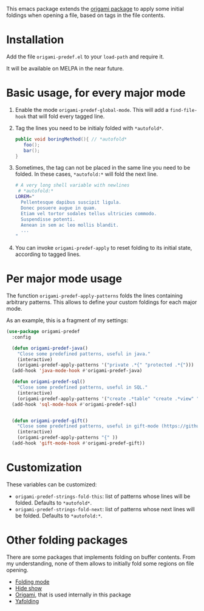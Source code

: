 [[https://melpa.org/#/origami-predef][file:https://melpa.org/packages/origami-predef-badge.svg]]

This emacs package extends the [[https://github.com/gregsexton/origami.el][origami package]] to apply some initial foldings when opening a file, based on tags in the file contents.

* Installation
Add the file =origami-predef.el= to your =load-path= and require it.

It will be available on MELPA in the near future.

* Basic usage, for every major mode
1. Enable the mode =origami-predef-global-mode=. This will add a =find-file-hook= that will fold every tagged line.
2. Tag the lines you need to be initialy folded with ~*autofold*~. 
   #+begin_src java
   public void boringMethod(){ // *autofold*
      foo();
      bar();
   }
   #+end_src
3. Sometimes, the tag can not be placed in the same line you need to be folded. In these cases, ~*autofold:*~ will fold the next line.
   #+begin_src sh
   # A very long shell variable with newlines
    # *autofold:*
   LOREM="
     Pellentesque dapibus suscipit ligula.  
     Donec posuere augue in quam.  
     Etiam vel tortor sodales tellus ultricies commodo. 
     Suspendisse potenti.
     Aenean in sem ac leo mollis blandit. 
     ...
   "
   #+end_src
4. You can invoke =origami-predef-apply= to reset folding to its initial state, according to tagged lines.

* Per major mode usage
The function =origami-predef-apply-patterns= folds the lines containing arbitrary patterns. This allows to define your custom foldings for each major mode. 

As an example, this is a fragment of my settings:
#+begin_src emacs-lisp
(use-package origami-predef
  :config

  (defun origami-predef-java()
    "Close some predefined patterns, useful in java."
    (interactive)
    (origami-predef-apply-patterns '("private .*{" "protected .*{")))
  (add-hook 'java-mode-hook #'origami-predef-java)

  (defun origami-predef-sql()
    "Close some predefined patterns, useful in SQL."
    (interactive)
    (origami-predef-apply-patterns '("create .*table" "create .*view" "begin")))
  (add-hook 'sql-mode-hook #'origami-predef-sql)


  (defun origami-predef-gift()
    "Close some predefined patterns, useful in gift-mode (https://github.com/csrhodes/gift-mode)"
    (interactive)
    (origami-predef-apply-patterns "{" ))
  (add-hook 'gift-mode-hook #'origami-predef-gift))
#+end_src



* Customization
These variables can be customized:
- =origami-predef-strings-fold-this=: list of patterns whose lines will be folded. Defaults to ~*autofold*~.
- =origami-predef-strings-fold-next=: list of patterns whose next lines will be folded. Defaults to ~*autofold:*~.

* Other folding packages
There are some packages that implements folding on buffer contents. From my understanding, none of them allows to initially fold some regions on file opening.
- [[https://www.emacswiki.org/emacs/FoldingMode][Folding mode]]
- [[https://www.emacswiki.org/emacs/HideShow][Hide show]]
- [[https://github.com/gregsexton/origami.el][Origami]], that is used internally in this package
- [[https://github.com/zenozeng/yafolding.el][Yafolding]]
